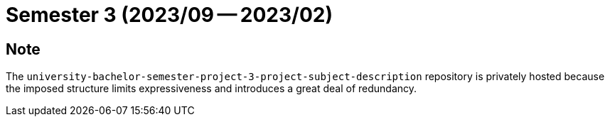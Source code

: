 = Semester 3 (2023/09 -- 2023/02)

== Note

The `university-bachelor-semester-project-3-project-subject-description`
repository is privately hosted because the imposed structure limits
expressiveness and introduces a great deal of redundancy.
